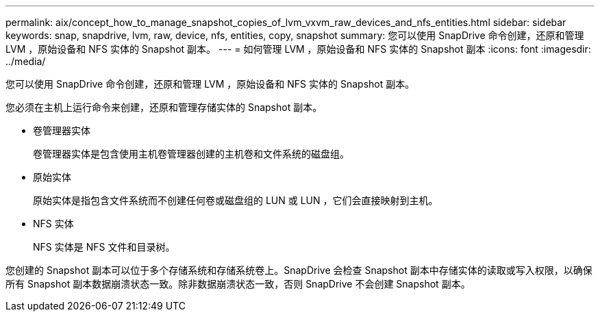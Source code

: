---
permalink: aix/concept_how_to_manage_snapshot_copies_of_lvm_vxvm_raw_devices_and_nfs_entities.html 
sidebar: sidebar 
keywords: snap, snapdrive, lvm, raw, device, nfs, entities, copy, snapshot 
summary: 您可以使用 SnapDrive 命令创建，还原和管理 LVM ，原始设备和 NFS 实体的 Snapshot 副本。 
---
= 如何管理 LVM ，原始设备和 NFS 实体的 Snapshot 副本
:icons: font
:imagesdir: ../media/


[role="lead"]
您可以使用 SnapDrive 命令创建，还原和管理 LVM ，原始设备和 NFS 实体的 Snapshot 副本。

您必须在主机上运行命令来创建，还原和管理存储实体的 Snapshot 副本。

* 卷管理器实体
+
卷管理器实体是包含使用主机卷管理器创建的主机卷和文件系统的磁盘组。

* 原始实体
+
原始实体是指包含文件系统而不创建任何卷或磁盘组的 LUN 或 LUN ，它们会直接映射到主机。

* NFS 实体
+
NFS 实体是 NFS 文件和目录树。



您创建的 Snapshot 副本可以位于多个存储系统和存储系统卷上。SnapDrive 会检查 Snapshot 副本中存储实体的读取或写入权限，以确保所有 Snapshot 副本数据崩溃状态一致。除非数据崩溃状态一致，否则 SnapDrive 不会创建 Snapshot 副本。
